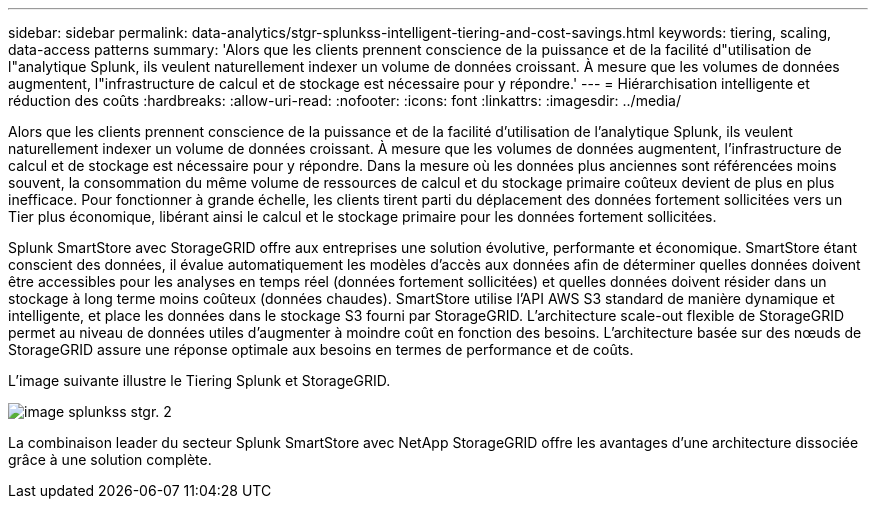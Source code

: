 ---
sidebar: sidebar 
permalink: data-analytics/stgr-splunkss-intelligent-tiering-and-cost-savings.html 
keywords: tiering, scaling, data-access patterns 
summary: 'Alors que les clients prennent conscience de la puissance et de la facilité d"utilisation de l"analytique Splunk, ils veulent naturellement indexer un volume de données croissant. À mesure que les volumes de données augmentent, l"infrastructure de calcul et de stockage est nécessaire pour y répondre.' 
---
= Hiérarchisation intelligente et réduction des coûts
:hardbreaks:
:allow-uri-read: 
:nofooter: 
:icons: font
:linkattrs: 
:imagesdir: ../media/


[role="lead"]
Alors que les clients prennent conscience de la puissance et de la facilité d'utilisation de l'analytique Splunk, ils veulent naturellement indexer un volume de données croissant. À mesure que les volumes de données augmentent, l'infrastructure de calcul et de stockage est nécessaire pour y répondre. Dans la mesure où les données plus anciennes sont référencées moins souvent, la consommation du même volume de ressources de calcul et du stockage primaire coûteux devient de plus en plus inefficace. Pour fonctionner à grande échelle, les clients tirent parti du déplacement des données fortement sollicitées vers un Tier plus économique, libérant ainsi le calcul et le stockage primaire pour les données fortement sollicitées.

Splunk SmartStore avec StorageGRID offre aux entreprises une solution évolutive, performante et économique. SmartStore étant conscient des données, il évalue automatiquement les modèles d'accès aux données afin de déterminer quelles données doivent être accessibles pour les analyses en temps réel (données fortement sollicitées) et quelles données doivent résider dans un stockage à long terme moins coûteux (données chaudes). SmartStore utilise l'API AWS S3 standard de manière dynamique et intelligente, et place les données dans le stockage S3 fourni par StorageGRID. L'architecture scale-out flexible de StorageGRID permet au niveau de données utiles d'augmenter à moindre coût en fonction des besoins. L'architecture basée sur des nœuds de StorageGRID assure une réponse optimale aux besoins en termes de performance et de coûts.

L'image suivante illustre le Tiering Splunk et StorageGRID.

image::stgr-splunkss-image2.png[image splunkss stgr. 2]

La combinaison leader du secteur Splunk SmartStore avec NetApp StorageGRID offre les avantages d'une architecture dissociée grâce à une solution complète.
